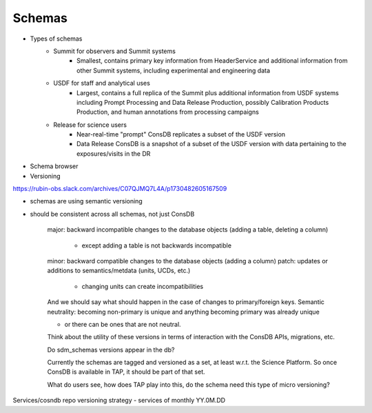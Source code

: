 ########
Schemas
########

* Types of schemas
    * Summit for observers and Summit systems
        * Smallest, contains primary key information from HeaderService and additional information from other Summit systems, including experimental and engineering data
    * USDF for staff and analytical uses
        * Largest, contains a full replica of the Summit plus additional information from USDF systems including Prompt Processing and Data Release Production, possibly Calibration Products Production, and human annotations from processing campaigns
    * Release for science users
        * Near-real-time "prompt" ConsDB replicates a subset of the USDF version
        * Data Release ConsDB is a snapshot of a subset of the USDF version with data pertaining to the exposures/visits in the DR
* Schema browser

* Versioning

https://rubin-obs.slack.com/archives/C07QJMQ7L4A/p1730482605167509

- schemas are using semantic versioning
- should be consistent across all schemas, not just ConsDB

    major: backward incompatible changes to the database objects (adding a table, deleting a column)

        - except adding a table is not backwards incompatible

    minor: backward compatible changes to the database objects (adding a column)
    patch: updates or additions to semantics/metdata (units, UCDs, etc.)

        - changing units can create incompatibilities

    And we should say what should happen in the case of changes to primary/foreign keys.
    Semantic neutrality: becoming non-primary is unique and anything becoming primary was already unique

    - or there can be ones that are not neutral.

    Think about the utility of these versions in terms of interaction with the ConsDB APIs, migrations, etc.

    Do sdm_schemas versions appear in the db?

    Currently the schemas are tagged and versioned as a set, at least w.r.t. the Science Platform.
    So once ConsDB is available in TAP, it should be part of that set.

    What do users see, how does TAP play into this, do the schema need this type of micro versioning?


Services/cosndb repo versioning strategy - services of monthly YY.0M.DD
